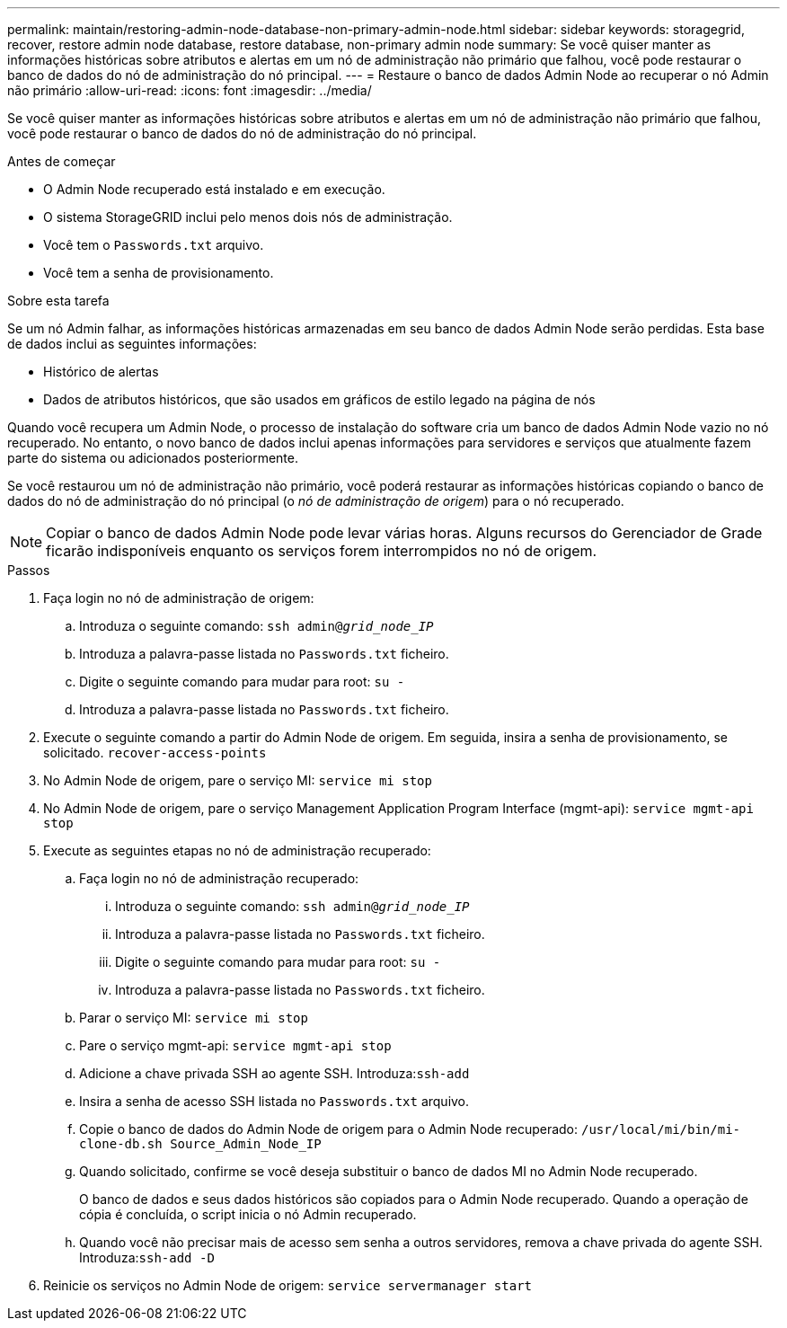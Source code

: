 ---
permalink: maintain/restoring-admin-node-database-non-primary-admin-node.html 
sidebar: sidebar 
keywords: storagegrid, recover, restore admin node database, restore database, non-primary admin node 
summary: Se você quiser manter as informações históricas sobre atributos e alertas em um nó de administração não primário que falhou, você pode restaurar o banco de dados do nó de administração do nó principal. 
---
= Restaure o banco de dados Admin Node ao recuperar o nó Admin não primário
:allow-uri-read: 
:icons: font
:imagesdir: ../media/


[role="lead"]
Se você quiser manter as informações históricas sobre atributos e alertas em um nó de administração não primário que falhou, você pode restaurar o banco de dados do nó de administração do nó principal.

.Antes de começar
* O Admin Node recuperado está instalado e em execução.
* O sistema StorageGRID inclui pelo menos dois nós de administração.
* Você tem o `Passwords.txt` arquivo.
* Você tem a senha de provisionamento.


.Sobre esta tarefa
Se um nó Admin falhar, as informações históricas armazenadas em seu banco de dados Admin Node serão perdidas. Esta base de dados inclui as seguintes informações:

* Histórico de alertas
* Dados de atributos históricos, que são usados em gráficos de estilo legado na página de nós


Quando você recupera um Admin Node, o processo de instalação do software cria um banco de dados Admin Node vazio no nó recuperado. No entanto, o novo banco de dados inclui apenas informações para servidores e serviços que atualmente fazem parte do sistema ou adicionados posteriormente.

Se você restaurou um nó de administração não primário, você poderá restaurar as informações históricas copiando o banco de dados do nó de administração do nó principal (o _nó de administração de origem_) para o nó recuperado.


NOTE: Copiar o banco de dados Admin Node pode levar várias horas. Alguns recursos do Gerenciador de Grade ficarão indisponíveis enquanto os serviços forem interrompidos no nó de origem.

.Passos
. Faça login no nó de administração de origem:
+
.. Introduza o seguinte comando: `ssh admin@_grid_node_IP_`
.. Introduza a palavra-passe listada no `Passwords.txt` ficheiro.
.. Digite o seguinte comando para mudar para root: `su -`
.. Introduza a palavra-passe listada no `Passwords.txt` ficheiro.


. Execute o seguinte comando a partir do Admin Node de origem. Em seguida, insira a senha de provisionamento, se solicitado. `recover-access-points`
. No Admin Node de origem, pare o serviço MI: `service mi stop`
. No Admin Node de origem, pare o serviço Management Application Program Interface (mgmt-api): `service mgmt-api stop`
. Execute as seguintes etapas no nó de administração recuperado:
+
.. Faça login no nó de administração recuperado:
+
... Introduza o seguinte comando: `ssh admin@_grid_node_IP_`
... Introduza a palavra-passe listada no `Passwords.txt` ficheiro.
... Digite o seguinte comando para mudar para root: `su -`
... Introduza a palavra-passe listada no `Passwords.txt` ficheiro.


.. Parar o serviço MI: `service mi stop`
.. Pare o serviço mgmt-api: `service mgmt-api stop`
.. Adicione a chave privada SSH ao agente SSH. Introduza:``ssh-add``
.. Insira a senha de acesso SSH listada no `Passwords.txt` arquivo.
.. Copie o banco de dados do Admin Node de origem para o Admin Node recuperado: `/usr/local/mi/bin/mi-clone-db.sh Source_Admin_Node_IP`
.. Quando solicitado, confirme se você deseja substituir o banco de dados MI no Admin Node recuperado.
+
O banco de dados e seus dados históricos são copiados para o Admin Node recuperado. Quando a operação de cópia é concluída, o script inicia o nó Admin recuperado.

.. Quando você não precisar mais de acesso sem senha a outros servidores, remova a chave privada do agente SSH. Introduza:``ssh-add -D``


. Reinicie os serviços no Admin Node de origem: `service servermanager start`

